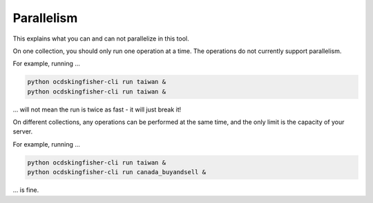 Parallelism
===========

This explains what you can and can not parallelize in this tool.

On one collection, you should only run one operation at a time. The operations do not currently support parallelism.

For example, running ...

.. code-block:: shell-session

    python ocdskingfisher-cli run taiwan &
    python ocdskingfisher-cli run taiwan &

... will not mean the run is twice as fast - it will just break it!

On different collections, any operations can be performed at the same time, and the only limit is the capacity of your server.

For example, running ...

.. code-block:: shell-session

    python ocdskingfisher-cli run taiwan &
    python ocdskingfisher-cli run canada_buyandsell &

... is fine.
